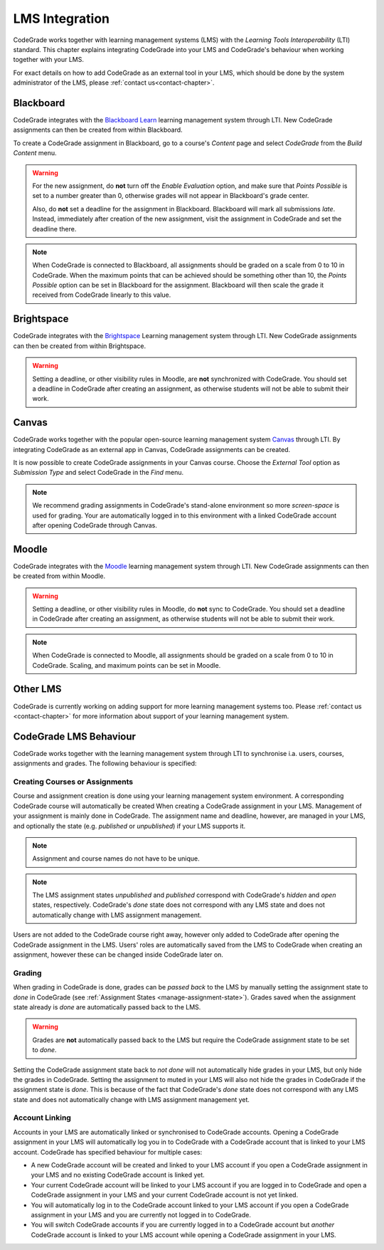 .. _lms-chapter:

LMS Integration
=================

CodeGrade works together with learning management systems (LMS) with the
*Learning Tools Interoperability* (LTI) standard. This chapter explains
integrating CodeGrade into your LMS and CodeGrade's behaviour when working
together with your LMS.

For exact details on how to add CodeGrade as an external tool in your LMS, which
should be done by the system administrator of the LMS, please
:ref:`contact us<contact-chapter>`.

Blackboard
------------
CodeGrade integrates with the `Blackboard Learn
<https://www.blackboard.com/blackboard-learn/index.html>`__ learning management
system through LTI. New CodeGrade assignments can then be created from within
Blackboard.

To create a CodeGrade assignment in Blackboard, go to a course's *Content* page
and select *CodeGrade* from the *Build Content* menu.

.. warning::

    For the new assignment, do **not** turn off the *Enable Evaluation*
    option, and make sure that *Points Possible* is set to a number greater
    than 0, otherwise grades will not appear in Blackboard's grade center.

    Also, do **not** set a deadline for the assignment in Blackboard.
    Blackboard will mark all submissions *late*. Instead, immediately after
    creation of the new assignment, visit the assignment in CodeGrade and
    set the deadline there.

.. note::

    When CodeGrade is connected to Blackboard, all assignments should be
    graded on a scale from 0 to 10 in CodeGrade. When the maximum points
    that can be achieved should be something other than 10, the *Points
    Possible* option can be set in Blackboard for the assignment.
    Blackboard will then scale the grade it received from CodeGrade
    linearly to this value.

Brightspace
-----------
CodeGrade integrates with the `Brightspace <https://www.brightspace.com/>`__
Learning management system through LTI. New CodeGrade assignments can then
be created from within Brightspace.

.. warning::

    Setting a deadline, or other visibility rules in Moodle, are **not**
    synchronized with CodeGrade. You should set a deadline in CodeGrade after
    creating an assignment, as otherwise students will not be able to submit
    their work.

Canvas
--------
CodeGrade works together with the popular open-source learning management system
`Canvas <https://www.canvaslms.com/>`__ through LTI. By integrating CodeGrade as
an external app in Canvas, CodeGrade assignments can be created.

It is now possible to create CodeGrade assignments in your Canvas course.
Choose the *External Tool* option as *Submission Type* and select CodeGrade
in the *Find* menu.

.. note::

    We recommend grading assignments in CodeGrade's stand-alone environment so
    more *screen-space* is used for grading. Your are automatically logged in
    to this environment with a linked CodeGrade account after opening CodeGrade
    through Canvas.

Moodle
--------
CodeGrade integrates with the `Moodle <https://moodle.org/>`__ learning management
system through LTI. New CodeGrade assignments can then be created from within
Moodle.

.. warning::

    Setting a deadline, or other visibility rules in Moodle, do **not** sync to
    CodeGrade. You should set a deadline in CodeGrade after creating an
    assignment, as otherwise students will not be able to submit their work.

.. note::

    When CodeGrade is connected to Moodle, all assignments should be
    graded on a scale from 0 to 10 in CodeGrade. Scaling, and maximum points can
    be set in Moodle.

Other LMS
-----------
CodeGrade is currently working on adding support for more learning management
systems too. Please :ref:`contact us <contact-chapter>` for more information
about support of your learning management system.

CodeGrade LMS Behaviour
-------------------------
CodeGrade works together with the learning management system through LTI to
synchronise i.a. users, courses, assignments and grades. The following behaviour
is specified:

.. _lms-create-course-or-assig:

Creating Courses or Assignments
~~~~~~~~~~~~~~~~~~~~~~~~~~~~~~~~~
Course and assignment creation is done using your learning management
system environment. A corresponding CodeGrade course will automatically be
created When creating a CodeGrade assignment in your LMS. Management of your
assignment is mainly done in CodeGrade. The assignment name and deadline,
however, are managed in your LMS, and optionally the state (e.g. *published*
or *unpublished*) if your LMS supports it.

.. note::

    Assignment and course names do not have to be unique.

.. note::

    The LMS assignment states *unpublished* and *published* correspond with
    CodeGrade's *hidden* and *open* states, respectively. CodeGrade's *done*
    state does not correspond with any LMS state and does not automatically
    change with LMS assignment management.

Users are not added to the CodeGrade course right away, however only added to
CodeGrade after opening the CodeGrade assignment in the LMS.
Users' roles are automatically saved from the LMS to CodeGrade when creating an
assignment, however these can be changed inside CodeGrade later on.

.. _lms-grading:

Grading
~~~~~~~~
When grading in CodeGrade is done, grades can be *passed back* to the LMS by
manually setting the assignment state to *done* in CodeGrade (see
:ref:`Assignment States <manage-assignment-state>`). Grades saved when the
assignment state already is *done* are automatically passed back to the LMS.

.. warning::

    Grades are **not** automatically passed back to the LMS but require the
    CodeGrade assignment state to be set to *done*.

Setting the CodeGrade assignment state back to *not done* will not automatically
hide grades in your LMS, but only hide the grades in CodeGrade. Setting the
assignment to muted in your LMS will also not hide the grades in CodeGrade if
the assignment state is *done*. This is because of the fact that
CodeGrade's *done* state does not correspond with any LMS state and does not
automatically change with LMS assignment management yet.

.. _lms-account-linking:

Account Linking
~~~~~~~~~~~~~~~~~
Accounts in your LMS are automatically linked or synchronised to CodeGrade
accounts. Opening a CodeGrade assignment in your LMS will automatically log you
in to CodeGrade with a CodeGrade account that is linked to your LMS account.
CodeGrade has specified behaviour for multiple cases:

* A new CodeGrade account will be created and linked to your LMS account if you
  open a CodeGrade assignment in your LMS and no existing CodeGrade account is
  linked yet.
* Your current CodeGrade account will be linked to your LMS account if you are
  logged in to CodeGrade and open a CodeGrade assignment in your LMS and your
  current CodeGrade account is not yet linked.
* You will automatically log in to the CodeGrade account linked to your LMS
  account if you open a CodeGrade assignment in your LMS and you are currently
  not logged in to CodeGrade.
* You will switch CodeGrade accounts if you are currently logged in to
  a CodeGrade account but *another* CodeGrade account is linked to your LMS
  account while opening a CodeGrade assignment in your LMS.
